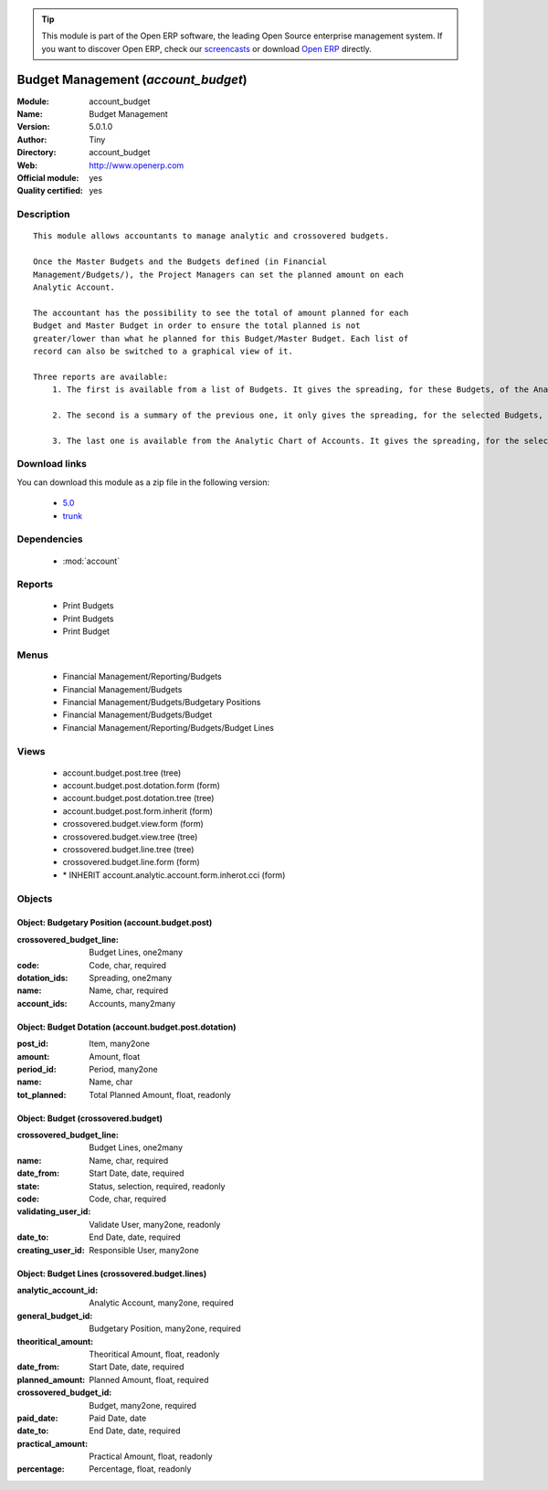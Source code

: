 
.. module:: account_budget
    :synopsis: Budget Management (Official, Quality Certified)
    :noindex:
.. 

.. raw:: html

      <br />
    <link rel="stylesheet" href="../_static/hide_objects_in_sidebar.css" type="text/css" />

.. tip:: This module is part of the Open ERP software, the leading Open Source 
  enterprise management system. If you want to discover Open ERP, check our 
  `screencasts <href="http://openerp.tv>`_ or download 
  `Open ERP <href="http://openerp.com>`_ directly.

.. raw:: html

    <div class="js-kit-rating" title="" permalink="" standalone="yes" path="/account_budget"></div>
    <script src="http://js-kit.com/ratings.js"></script>

Budget Management (*account_budget*)
====================================
:Module: account_budget
:Name: Budget Management
:Version: 5.0.1.0
:Author: Tiny
:Directory: account_budget
:Web: http://www.openerp.com
:Official module: yes
:Quality certified: yes

Description
-----------

::

  This module allows accountants to manage analytic and crossovered budgets.
  
  Once the Master Budgets and the Budgets defined (in Financial
  Management/Budgets/), the Project Managers can set the planned amount on each
  Analytic Account.
  
  The accountant has the possibility to see the total of amount planned for each
  Budget and Master Budget in order to ensure the total planned is not
  greater/lower than what he planned for this Budget/Master Budget. Each list of
  record can also be switched to a graphical view of it.
  
  Three reports are available:
      1. The first is available from a list of Budgets. It gives the spreading, for these Budgets, of the Analytic Accounts per Master Budgets.
  
      2. The second is a summary of the previous one, it only gives the spreading, for the selected Budgets, of the Analytic Accounts.
  
      3. The last one is available from the Analytic Chart of Accounts. It gives the spreading, for the selected Analytic Accounts, of the Master Budgets per Budgets.

Download links
--------------

You can download this module as a zip file in the following version:

  * `5.0 <http://www.openerp.com/download/modules/5.0/account_budget.zip>`_
  * `trunk <http://www.openerp.com/download/modules/trunk/account_budget.zip>`_


Dependencies
------------

 * :mod:`account`

Reports
-------

 * Print Budgets

 * Print Budgets

 * Print Budget

Menus
-------

 * Financial Management/Reporting/Budgets
 * Financial Management/Budgets
 * Financial Management/Budgets/Budgetary Positions
 * Financial Management/Budgets/Budget
 * Financial Management/Reporting/Budgets/Budget Lines

Views
-----

 * account.budget.post.tree (tree)
 * account.budget.post.dotation.form (form)
 * account.budget.post.dotation.tree (tree)
 * account.budget.post.form.inherit (form)
 * crossovered.budget.view.form (form)
 * crossovered.budget.view.tree (tree)
 * crossovered.budget.line.tree (tree)
 * crossovered.budget.line.form (form)
 * \* INHERIT account.analytic.account.form.inherot.cci (form)


Objects
-------

Object: Budgetary Position (account.budget.post)
################################################



:crossovered_budget_line: Budget Lines, one2many





:code: Code, char, required





:dotation_ids: Spreading, one2many





:name: Name, char, required





:account_ids: Accounts, many2many




Object: Budget Dotation (account.budget.post.dotation)
######################################################



:post_id: Item, many2one





:amount: Amount, float





:period_id: Period, many2one





:name: Name, char





:tot_planned: Total Planned Amount, float, readonly




Object: Budget (crossovered.budget)
###################################



:crossovered_budget_line: Budget Lines, one2many





:name: Name, char, required





:date_from: Start Date, date, required





:state: Status, selection, required, readonly





:code: Code, char, required





:validating_user_id: Validate User, many2one, readonly





:date_to: End Date, date, required





:creating_user_id: Responsible User, many2one




Object: Budget Lines (crossovered.budget.lines)
###############################################



:analytic_account_id: Analytic Account, many2one, required





:general_budget_id: Budgetary Position, many2one, required





:theoritical_amount: Theoritical Amount, float, readonly





:date_from: Start Date, date, required





:planned_amount: Planned Amount, float, required





:crossovered_budget_id: Budget, many2one, required





:paid_date: Paid Date, date





:date_to: End Date, date, required





:practical_amount: Practical Amount, float, readonly





:percentage: Percentage, float, readonly


